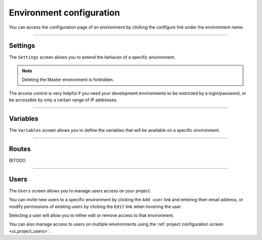 .. _ui_conf_environment:

Environment configuration
=========================

You can access the configuration page of an environment by clicking the configure link under the environment name.

.. image:: images/ui-conf-environment.png
  :alt: Platform.sh environment configuration screen
  :width: 40%
  :align: center

----------------------------------

.. _ui_environment_settings:

Settings
--------

The ``Settings`` screen allows you to extend the behavior of a specific environment.

.. image:: images/ui-conf-environment-settings.png
   :alt: Configure Platform.sh environment settings

.. note:: Deleting the Master environment is forbidden.

The access control is very helpful if you need your development environments to be restricted by a login/password, or be accessible by only a certain range of IP addresses.

.. seealso::
   * :ref:`outgoint_email`
   * :ref:`access_control`

----------------------------------

.. _ui_environment_variables:

Variables
---------

The ``Variables`` screen allows you to define the variables that will be available on a specific environment.

.. image:: images/ui-conf-environment-variables.png
   :alt: Configure Platform.sh environment variables

.. seealso::
   * :ref:`environment_variables`

----------------------------------

.. _ui_environment_routes:

Routes
------

@TODO

----------------------------------

.. _ui_environment_users:

Users
-----

The ``Users`` screen allows you to manage users access on your project.

You can invite new users to a specific environment by clicking the ``Add user`` link and entering their email address, or modify permissions of existing users by clicking the ``Edit`` link when hovering the user.

.. image:: images/ui-conf-environment-users.png
   :alt: Manage users of your Platform.sh environments

Selecting a user will allow you to either edit or remove access to that environment.

You can also manage access to users on multiple environments using the :ref:`project configuration screen <ui_project_users>`.

.. seealso::
   * :ref:`User roles <user_administration>`
